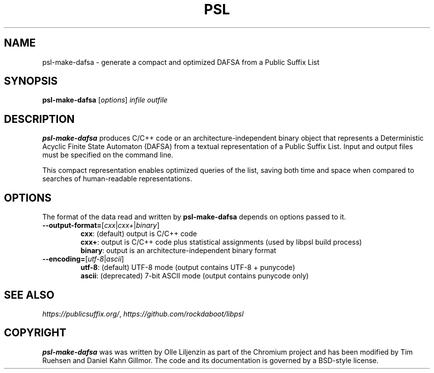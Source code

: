 .TH PSL "1" "July 2016" "psl 0.13.0" "User Commands"
.SH NAME
psl-make-dafsa \- generate a compact and optimized DAFSA from a Public Suffix List 
.SH SYNOPSIS
.B psl-make-dafsa
[\fI\,options\/\fR] \fIinfile\fR \fIoutfile\fR
.SH DESCRIPTION
\fBpsl-make-dafsa\fR produces C/C++ code or an
architecture-independent binary object that represents a Deterministic
Acyclic Finite State Automaton (DAFSA) from a textual representation
of a Public Suffix List.  Input and output files must be specified on
the command line.

This compact representation enables optimized queries of the list,
saving both time and space when compared to searches of human-readable
representations.
.SH OPTIONS
The format of the data read and written by \fBpsl-make-dafsa\fR
depends on options passed to it.
.br
.TP
\fB\-\-output\-format=\fR[\fIcxx\fR|\fIcxx+\fR|\fIbinary\fR]
\fBcxx\fR: (default) output is C/C++ code
.br
\fBcxx+\fR: output is C/C++ code plus statistical assignments (used by libpsl build process)
.br
\fBbinary\fR: output is an architecture-independent binary format
.TP
\fB\-\-encoding=\fR[\fIutf-8\fR|\fIascii\fR]
\fButf-8\fR: (default) UTF-8 mode (output contains UTF-8 + punycode)
.br
\fBascii\fR: (deprecated) 7-bit ASCII mode (output contains punycode only)
.SH SEE ALSO
.IR https://publicsuffix.org/ ", " https://github.com/rockdaboot/libpsl
.SH COPYRIGHT
\fBpsl-make-dafsa\fR was was written by Olle Liljenzin as part of the Chromium project and
has been modified by Tim Ruehsen and Daniel Kahn Gillmor.  The code
and its documentation is governed by a BSD-style license.
